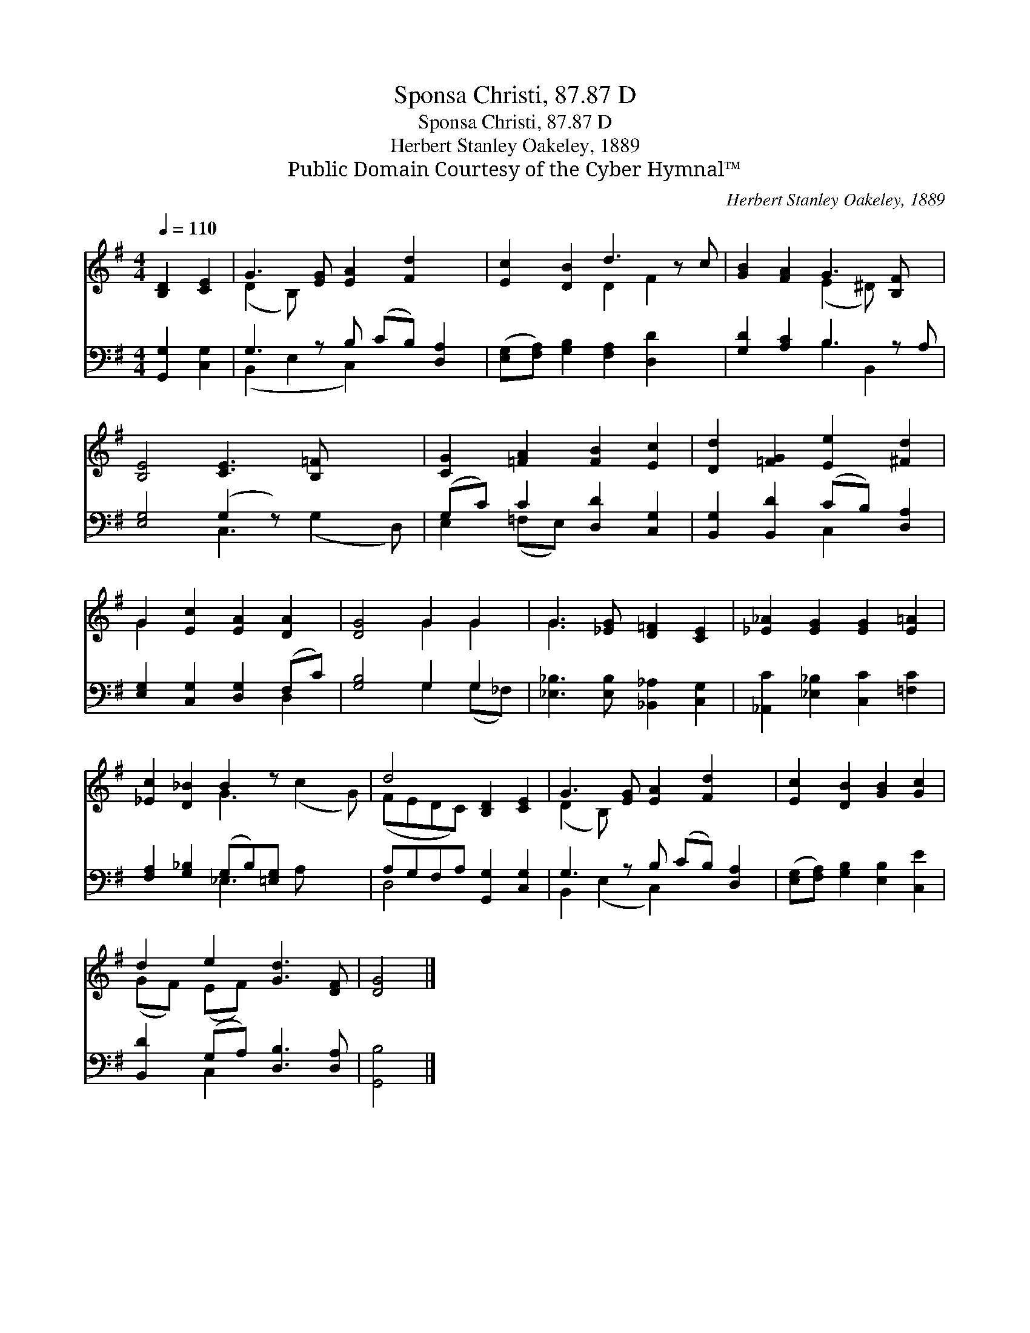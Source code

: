 X:1
T:Sponsa Christi, 87.87 D
T:Sponsa Christi, 87.87 D
T:Herbert Stanley Oakeley, 1889
T:Public Domain Courtesy of the Cyber Hymnal™
C:Herbert Stanley Oakeley, 1889
Z:Public Domain
Z:Courtesy of the Cyber Hymnal™
%%score ( 1 2 ) ( 3 4 )
L:1/8
Q:1/4=110
M:4/4
K:G
V:1 treble 
V:2 treble 
V:3 bass 
V:4 bass 
V:1
 [B,D]2 [CE]2 | G3 [EG] [EA]2 [Fd]2 x | [Ec]2 [DB]2 d3 z c | [GB]2 [FA]2 G3 [B,F] x | %4
 [B,E]4 [CE]3 [B,=F] x2 | [CG]2 [=FA]2 [FB]2 [Ec]2 | [Dd]2 [=FG]2 [Ee]2 [^Fd]2 | %7
 G2 [Ec]2 [EA]2 [DA]2 | [DG]4 G2 G2 | G3 [_EG] [D=F]2 [CE]2 | [_E_A]2 [EG]2 [EG]2 [E=A]2 | %11
 [_Ec]2 [D_B]2 B2 z x3 | d4 [B,D]2 [CE]2 | G3 [EG] [EA]2 [Fd]2 x | [Ec]2 [DB]2 [GB]2 [Gc]2 | %15
 d2 e2 [Gd]3 [DF] | [DG]4 |] %17
V:2
 x4 | (D2 B,) x6 | x4 D2 F2 x | x4 (E2 ^D) x2 | x10 | x8 | x8 | G2 x6 | x4 G2 G2 | G3 x5 | x8 | %11
 x4 G3 (c2 G) | (FEDC) x4 | (D2 B,) x6 | x8 | (GF) (EF) x4 | x4 |] %17
V:3
 [G,,G,]2 [C,G,]2 | G,3 z B, (CB,) [D,A,]2 | ([E,G,][F,A,]) [G,B,]2 [F,A,]2 [D,D]2 x | %3
 [G,D]2 [A,C]2 B,3 z A, | [E,G,]4 (G,2 z) x3 | (G,C) C2 [D,D]2 [C,G,]2 | %6
 [B,,G,]2 [B,,D]2 (CB,) [D,A,]2 | [E,G,]2 [C,G,]2 [D,G,]2 (F,C) | [G,B,]4 G,2 G,2 | %9
 [_E,_B,]3 [E,B,] [_B,,_A,]2 [C,G,]2 | [_A,,C]2 [_E,_B,]2 [C,C]2 [=F,C]2 | %11
 [F,A,]2 [G,_B,]2 (G,B,)[=E,G,] x3 | A,G,F,A, [G,,G,]2 [C,G,]2 | G,3 z B, (CB,) [D,A,]2 | %14
 ([E,G,][F,A,]) [G,B,]2 [E,B,]2 [C,E]2 | [B,,D]2 (G,A,) [D,B,]3 [D,A,] | [G,,B,]4 |] %17
V:4
 x4 | (B,,2 E,2 C,2) x3 | x9 | x4 B,2 B,,2 x | x4 C,3 (G,2 D,) | E,2 (=F,E,) x4 | x4 C,2 x2 | %7
 x6 D,2 | x4 G,2 (G,_F,) | x8 | x8 | x4 _E,3 A, x2 | D,4 x4 | B,,2 (E,2 C,2) x3 | x8 | x2 C,2 x4 | %16
 x4 |] %17

